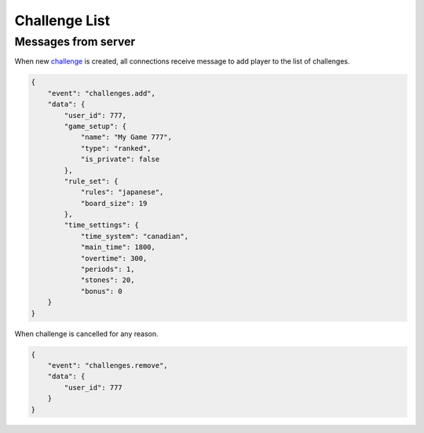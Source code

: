 Challenge List
==============


Messages from server
--------------------


When new `challenge <models.html#challenge>`_ is created,
all connections receive message to add player to the list of challenges.

.. code-block:: json

    {
        "event": "challenges.add",
        "data": {
            "user_id": 777,
            "game_setup": {
                "name": "My Game 777",
                "type": "ranked",
                "is_private": false
            },
            "rule_set": {
                "rules": "japanese",
                "board_size": 19
            },
            "time_settings": {
                "time_system": "canadian",
                "main_time": 1800,
                "overtime": 300,
                "periods": 1,
                "stones": 20,
                "bonus": 0
        }
    }


When challenge is cancelled for any reason.

.. code-block:: json

    {
        "event": "challenges.remove",
        "data": {
            "user_id": 777
        }
    }
